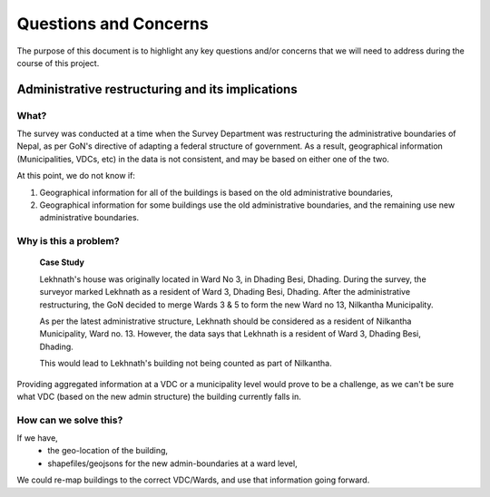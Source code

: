 ######################
Questions and Concerns
######################

The purpose of this document is to highlight any key questions and/or concerns that we will need to address during the course of this project.


Administrative restructuring and its implications
#################################################



What?
^^^^^
The survey was conducted at a time when the Survey Department was restructuring the administrative boundaries of Nepal, as per GoN's directive of adapting a federal structure of government. As a result, geographical information (Municipalities, VDCs, etc) in the data is not consistent, and may be based on either one of the two.

At this point, we do not know if:

1. Geographical information for all of the buildings is based on the old administrative boundaries,
2. Geographical information for some buildings use the old administrative boundaries, and the remaining use new administrative boundaries. 

Why is this a problem?
^^^^^^^^^^^^^^^^^^^^^^

	**Case Study**

	Lekhnath's house was originally located in Ward No 3, in Dhading Besi, Dhading. During the survey, the surveyor marked Lekhnath as a resident of Ward 3, Dhading Besi, Dhading. After the administrative restructuring, the GoN decided to merge Wards 3 & 5 to form the new Ward no 13, Nilkantha Municipality.

	As per the latest administrative structure, Lekhnath should be considered as a resident of Nilkantha Municipality, Ward no. 13. However, the data says that Lekhnath is a resident of Ward 3, Dhading Besi, Dhading. 

	This would lead to Lekhnath's building not being counted as part of Nilkantha.

 
Providing aggregated information at a VDC or a municipality level would prove to be a challenge, as we can't be sure what VDC (based on the new admin structure) the building currently falls in.

How can we solve this?
^^^^^^^^^^^^^^^^^^^^^^

If we have,
	* the geo-location of the building,
	* shapefiles/geojsons for the new admin-boundaries at a ward level,
We could re-map buildings to the correct VDC/Wards, and use that information going forward.